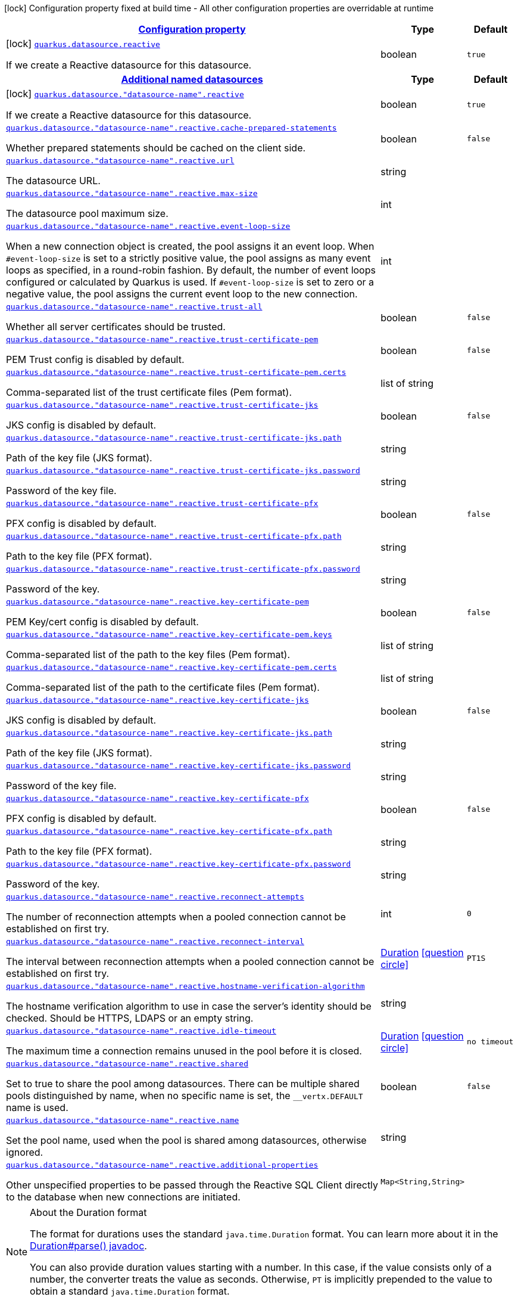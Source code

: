 [.configuration-legend]
icon:lock[title=Fixed at build time] Configuration property fixed at build time - All other configuration properties are overridable at runtime
[.configuration-reference, cols="80,.^10,.^10"]
|===

h|[[quarkus-datasource-data-sources-reactive-build-time-config_configuration]]link:#quarkus-datasource-data-sources-reactive-build-time-config_configuration[Configuration property]

h|Type
h|Default

a|icon:lock[title=Fixed at build time] [[quarkus-datasource-data-sources-reactive-build-time-config_quarkus.datasource.reactive]]`link:#quarkus-datasource-data-sources-reactive-build-time-config_quarkus.datasource.reactive[quarkus.datasource.reactive]`

[.description]
--
If we create a Reactive datasource for this datasource.
--|boolean 
|`true`


h|[[quarkus-datasource-data-sources-reactive-build-time-config_quarkus.datasource.named-data-sources-additional-named-datasources]]link:#quarkus-datasource-data-sources-reactive-build-time-config_quarkus.datasource.named-data-sources-additional-named-datasources[Additional named datasources]

h|Type
h|Default

a|icon:lock[title=Fixed at build time] [[quarkus-datasource-data-sources-reactive-build-time-config_quarkus.datasource.-datasource-name-.reactive]]`link:#quarkus-datasource-data-sources-reactive-build-time-config_quarkus.datasource.-datasource-name-.reactive[quarkus.datasource."datasource-name".reactive]`

[.description]
--
If we create a Reactive datasource for this datasource.
--|boolean 
|`true`


a| [[quarkus-datasource-data-sources-reactive-build-time-config_quarkus.datasource.-datasource-name-.reactive.cache-prepared-statements]]`link:#quarkus-datasource-data-sources-reactive-build-time-config_quarkus.datasource.-datasource-name-.reactive.cache-prepared-statements[quarkus.datasource."datasource-name".reactive.cache-prepared-statements]`

[.description]
--
Whether prepared statements should be cached on the client side.
--|boolean 
|`false`


a| [[quarkus-datasource-data-sources-reactive-build-time-config_quarkus.datasource.-datasource-name-.reactive.url]]`link:#quarkus-datasource-data-sources-reactive-build-time-config_quarkus.datasource.-datasource-name-.reactive.url[quarkus.datasource."datasource-name".reactive.url]`

[.description]
--
The datasource URL.
--|string 
|


a| [[quarkus-datasource-data-sources-reactive-build-time-config_quarkus.datasource.-datasource-name-.reactive.max-size]]`link:#quarkus-datasource-data-sources-reactive-build-time-config_quarkus.datasource.-datasource-name-.reactive.max-size[quarkus.datasource."datasource-name".reactive.max-size]`

[.description]
--
The datasource pool maximum size.
--|int 
|


a| [[quarkus-datasource-data-sources-reactive-build-time-config_quarkus.datasource.-datasource-name-.reactive.event-loop-size]]`link:#quarkus-datasource-data-sources-reactive-build-time-config_quarkus.datasource.-datasource-name-.reactive.event-loop-size[quarkus.datasource."datasource-name".reactive.event-loop-size]`

[.description]
--
When a new connection object is created, the pool assigns it an event loop. 
 When `++#++event-loop-size` is set to a strictly positive value, the pool assigns as many event loops as specified, in a round-robin fashion. By default, the number of event loops configured or calculated by Quarkus is used. If `++#++event-loop-size` is set to zero or a negative value, the pool assigns the current event loop to the new connection.
--|int 
|


a| [[quarkus-datasource-data-sources-reactive-build-time-config_quarkus.datasource.-datasource-name-.reactive.trust-all]]`link:#quarkus-datasource-data-sources-reactive-build-time-config_quarkus.datasource.-datasource-name-.reactive.trust-all[quarkus.datasource."datasource-name".reactive.trust-all]`

[.description]
--
Whether all server certificates should be trusted.
--|boolean 
|`false`


a| [[quarkus-datasource-data-sources-reactive-build-time-config_quarkus.datasource.-datasource-name-.reactive.trust-certificate-pem]]`link:#quarkus-datasource-data-sources-reactive-build-time-config_quarkus.datasource.-datasource-name-.reactive.trust-certificate-pem[quarkus.datasource."datasource-name".reactive.trust-certificate-pem]`

[.description]
--
PEM Trust config is disabled by default.
--|boolean 
|`false`


a| [[quarkus-datasource-data-sources-reactive-build-time-config_quarkus.datasource.-datasource-name-.reactive.trust-certificate-pem.certs]]`link:#quarkus-datasource-data-sources-reactive-build-time-config_quarkus.datasource.-datasource-name-.reactive.trust-certificate-pem.certs[quarkus.datasource."datasource-name".reactive.trust-certificate-pem.certs]`

[.description]
--
Comma-separated list of the trust certificate files (Pem format).
--|list of string 
|


a| [[quarkus-datasource-data-sources-reactive-build-time-config_quarkus.datasource.-datasource-name-.reactive.trust-certificate-jks]]`link:#quarkus-datasource-data-sources-reactive-build-time-config_quarkus.datasource.-datasource-name-.reactive.trust-certificate-jks[quarkus.datasource."datasource-name".reactive.trust-certificate-jks]`

[.description]
--
JKS config is disabled by default.
--|boolean 
|`false`


a| [[quarkus-datasource-data-sources-reactive-build-time-config_quarkus.datasource.-datasource-name-.reactive.trust-certificate-jks.path]]`link:#quarkus-datasource-data-sources-reactive-build-time-config_quarkus.datasource.-datasource-name-.reactive.trust-certificate-jks.path[quarkus.datasource."datasource-name".reactive.trust-certificate-jks.path]`

[.description]
--
Path of the key file (JKS format).
--|string 
|


a| [[quarkus-datasource-data-sources-reactive-build-time-config_quarkus.datasource.-datasource-name-.reactive.trust-certificate-jks.password]]`link:#quarkus-datasource-data-sources-reactive-build-time-config_quarkus.datasource.-datasource-name-.reactive.trust-certificate-jks.password[quarkus.datasource."datasource-name".reactive.trust-certificate-jks.password]`

[.description]
--
Password of the key file.
--|string 
|


a| [[quarkus-datasource-data-sources-reactive-build-time-config_quarkus.datasource.-datasource-name-.reactive.trust-certificate-pfx]]`link:#quarkus-datasource-data-sources-reactive-build-time-config_quarkus.datasource.-datasource-name-.reactive.trust-certificate-pfx[quarkus.datasource."datasource-name".reactive.trust-certificate-pfx]`

[.description]
--
PFX config is disabled by default.
--|boolean 
|`false`


a| [[quarkus-datasource-data-sources-reactive-build-time-config_quarkus.datasource.-datasource-name-.reactive.trust-certificate-pfx.path]]`link:#quarkus-datasource-data-sources-reactive-build-time-config_quarkus.datasource.-datasource-name-.reactive.trust-certificate-pfx.path[quarkus.datasource."datasource-name".reactive.trust-certificate-pfx.path]`

[.description]
--
Path to the key file (PFX format).
--|string 
|


a| [[quarkus-datasource-data-sources-reactive-build-time-config_quarkus.datasource.-datasource-name-.reactive.trust-certificate-pfx.password]]`link:#quarkus-datasource-data-sources-reactive-build-time-config_quarkus.datasource.-datasource-name-.reactive.trust-certificate-pfx.password[quarkus.datasource."datasource-name".reactive.trust-certificate-pfx.password]`

[.description]
--
Password of the key.
--|string 
|


a| [[quarkus-datasource-data-sources-reactive-build-time-config_quarkus.datasource.-datasource-name-.reactive.key-certificate-pem]]`link:#quarkus-datasource-data-sources-reactive-build-time-config_quarkus.datasource.-datasource-name-.reactive.key-certificate-pem[quarkus.datasource."datasource-name".reactive.key-certificate-pem]`

[.description]
--
PEM Key/cert config is disabled by default.
--|boolean 
|`false`


a| [[quarkus-datasource-data-sources-reactive-build-time-config_quarkus.datasource.-datasource-name-.reactive.key-certificate-pem.keys]]`link:#quarkus-datasource-data-sources-reactive-build-time-config_quarkus.datasource.-datasource-name-.reactive.key-certificate-pem.keys[quarkus.datasource."datasource-name".reactive.key-certificate-pem.keys]`

[.description]
--
Comma-separated list of the path to the key files (Pem format).
--|list of string 
|


a| [[quarkus-datasource-data-sources-reactive-build-time-config_quarkus.datasource.-datasource-name-.reactive.key-certificate-pem.certs]]`link:#quarkus-datasource-data-sources-reactive-build-time-config_quarkus.datasource.-datasource-name-.reactive.key-certificate-pem.certs[quarkus.datasource."datasource-name".reactive.key-certificate-pem.certs]`

[.description]
--
Comma-separated list of the path to the certificate files (Pem format).
--|list of string 
|


a| [[quarkus-datasource-data-sources-reactive-build-time-config_quarkus.datasource.-datasource-name-.reactive.key-certificate-jks]]`link:#quarkus-datasource-data-sources-reactive-build-time-config_quarkus.datasource.-datasource-name-.reactive.key-certificate-jks[quarkus.datasource."datasource-name".reactive.key-certificate-jks]`

[.description]
--
JKS config is disabled by default.
--|boolean 
|`false`


a| [[quarkus-datasource-data-sources-reactive-build-time-config_quarkus.datasource.-datasource-name-.reactive.key-certificate-jks.path]]`link:#quarkus-datasource-data-sources-reactive-build-time-config_quarkus.datasource.-datasource-name-.reactive.key-certificate-jks.path[quarkus.datasource."datasource-name".reactive.key-certificate-jks.path]`

[.description]
--
Path of the key file (JKS format).
--|string 
|


a| [[quarkus-datasource-data-sources-reactive-build-time-config_quarkus.datasource.-datasource-name-.reactive.key-certificate-jks.password]]`link:#quarkus-datasource-data-sources-reactive-build-time-config_quarkus.datasource.-datasource-name-.reactive.key-certificate-jks.password[quarkus.datasource."datasource-name".reactive.key-certificate-jks.password]`

[.description]
--
Password of the key file.
--|string 
|


a| [[quarkus-datasource-data-sources-reactive-build-time-config_quarkus.datasource.-datasource-name-.reactive.key-certificate-pfx]]`link:#quarkus-datasource-data-sources-reactive-build-time-config_quarkus.datasource.-datasource-name-.reactive.key-certificate-pfx[quarkus.datasource."datasource-name".reactive.key-certificate-pfx]`

[.description]
--
PFX config is disabled by default.
--|boolean 
|`false`


a| [[quarkus-datasource-data-sources-reactive-build-time-config_quarkus.datasource.-datasource-name-.reactive.key-certificate-pfx.path]]`link:#quarkus-datasource-data-sources-reactive-build-time-config_quarkus.datasource.-datasource-name-.reactive.key-certificate-pfx.path[quarkus.datasource."datasource-name".reactive.key-certificate-pfx.path]`

[.description]
--
Path to the key file (PFX format).
--|string 
|


a| [[quarkus-datasource-data-sources-reactive-build-time-config_quarkus.datasource.-datasource-name-.reactive.key-certificate-pfx.password]]`link:#quarkus-datasource-data-sources-reactive-build-time-config_quarkus.datasource.-datasource-name-.reactive.key-certificate-pfx.password[quarkus.datasource."datasource-name".reactive.key-certificate-pfx.password]`

[.description]
--
Password of the key.
--|string 
|


a| [[quarkus-datasource-data-sources-reactive-build-time-config_quarkus.datasource.-datasource-name-.reactive.reconnect-attempts]]`link:#quarkus-datasource-data-sources-reactive-build-time-config_quarkus.datasource.-datasource-name-.reactive.reconnect-attempts[quarkus.datasource."datasource-name".reactive.reconnect-attempts]`

[.description]
--
The number of reconnection attempts when a pooled connection cannot be established on first try.
--|int 
|`0`


a| [[quarkus-datasource-data-sources-reactive-build-time-config_quarkus.datasource.-datasource-name-.reactive.reconnect-interval]]`link:#quarkus-datasource-data-sources-reactive-build-time-config_quarkus.datasource.-datasource-name-.reactive.reconnect-interval[quarkus.datasource."datasource-name".reactive.reconnect-interval]`

[.description]
--
The interval between reconnection attempts when a pooled connection cannot be established on first try.
--|link:https://docs.oracle.com/javase/8/docs/api/java/time/Duration.html[Duration]
  link:#duration-note-anchor[icon:question-circle[], title=More information about the Duration format]
|`PT1S`


a| [[quarkus-datasource-data-sources-reactive-build-time-config_quarkus.datasource.-datasource-name-.reactive.hostname-verification-algorithm]]`link:#quarkus-datasource-data-sources-reactive-build-time-config_quarkus.datasource.-datasource-name-.reactive.hostname-verification-algorithm[quarkus.datasource."datasource-name".reactive.hostname-verification-algorithm]`

[.description]
--
The hostname verification algorithm to use in case the server's identity should be checked. Should be HTTPS, LDAPS or an empty string.
--|string 
|


a| [[quarkus-datasource-data-sources-reactive-build-time-config_quarkus.datasource.-datasource-name-.reactive.idle-timeout]]`link:#quarkus-datasource-data-sources-reactive-build-time-config_quarkus.datasource.-datasource-name-.reactive.idle-timeout[quarkus.datasource."datasource-name".reactive.idle-timeout]`

[.description]
--
The maximum time a connection remains unused in the pool before it is closed.
--|link:https://docs.oracle.com/javase/8/docs/api/java/time/Duration.html[Duration]
  link:#duration-note-anchor[icon:question-circle[], title=More information about the Duration format]
|`no timeout`


a| [[quarkus-datasource-data-sources-reactive-build-time-config_quarkus.datasource.-datasource-name-.reactive.shared]]`link:#quarkus-datasource-data-sources-reactive-build-time-config_quarkus.datasource.-datasource-name-.reactive.shared[quarkus.datasource."datasource-name".reactive.shared]`

[.description]
--
Set to true to share the pool among datasources. There can be multiple shared pools distinguished by name, when no specific name is set, the `__vertx.DEFAULT` name is used.
--|boolean 
|`false`


a| [[quarkus-datasource-data-sources-reactive-build-time-config_quarkus.datasource.-datasource-name-.reactive.name]]`link:#quarkus-datasource-data-sources-reactive-build-time-config_quarkus.datasource.-datasource-name-.reactive.name[quarkus.datasource."datasource-name".reactive.name]`

[.description]
--
Set the pool name, used when the pool is shared among datasources, otherwise ignored.
--|string 
|


a| [[quarkus-datasource-data-sources-reactive-build-time-config_quarkus.datasource.-datasource-name-.reactive.additional-properties-additional-properties]]`link:#quarkus-datasource-data-sources-reactive-build-time-config_quarkus.datasource.-datasource-name-.reactive.additional-properties-additional-properties[quarkus.datasource."datasource-name".reactive.additional-properties]`

[.description]
--
Other unspecified properties to be passed through the Reactive SQL Client directly to the database when new connections are initiated.
--|`Map<String,String>` 
|

|===
ifndef::no-duration-note[]
[NOTE]
[[duration-note-anchor]]
.About the Duration format
====
The format for durations uses the standard `java.time.Duration` format.
You can learn more about it in the link:https://docs.oracle.com/javase/8/docs/api/java/time/Duration.html#parse-java.lang.CharSequence-[Duration#parse() javadoc].

You can also provide duration values starting with a number.
In this case, if the value consists only of a number, the converter treats the value as seconds.
Otherwise, `PT` is implicitly prepended to the value to obtain a standard `java.time.Duration` format.
====
endif::no-duration-note[]
